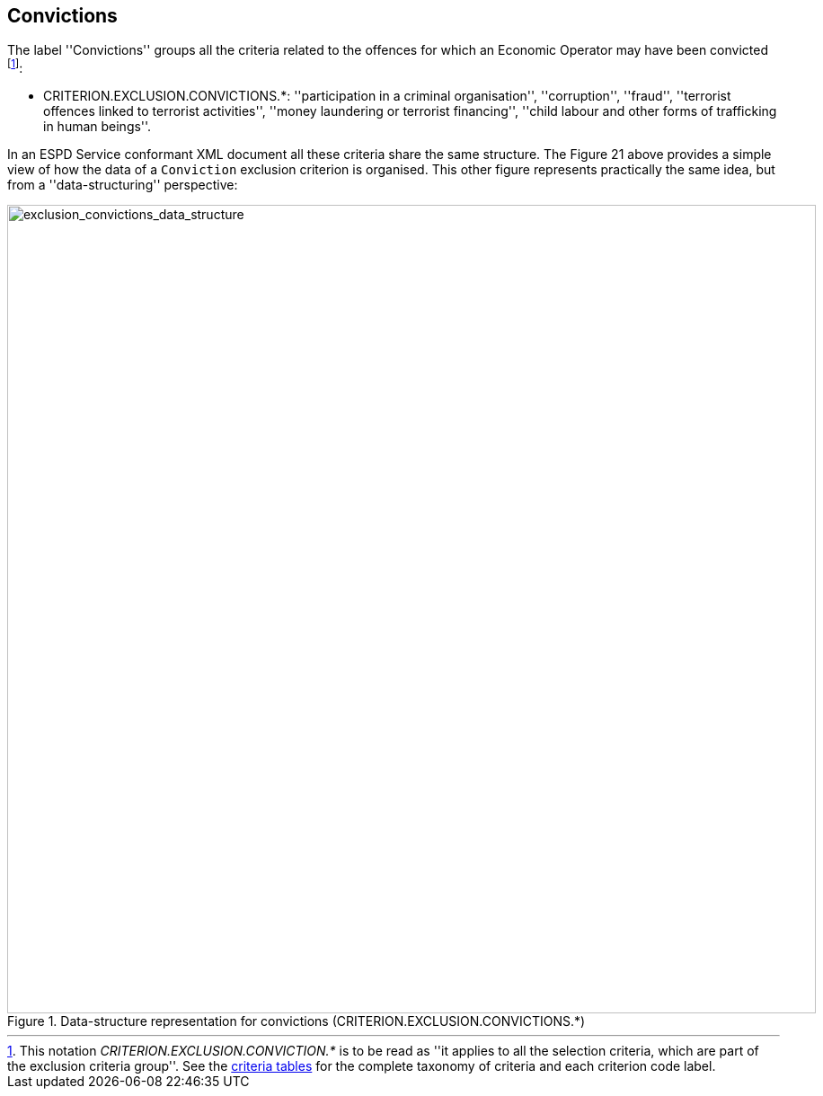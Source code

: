ifndef::imagesdir[:imagesdir: images]

[.text-left]
== Convictions
 
The label ''Convictions'' groups all the criteria related to the offences for which an 
Economic Operator may have been convicted footnote:[This notation _CRITERION.EXCLUSION.CONVICTION.*_ is to 
be read as ''it applies to all the selection criteria, which are part of the exclusion criteria group''. 
See the link:{attachmentsdir}/code_lists/CriteriaTaxonomy.xlsx[criteria tables] 
for the complete taxonomy of criteria and each criterion code label.]:
 
 	* CRITERION.EXCLUSION.CONVICTIONS.*: ''participation in a criminal organisation'', ''corruption'', ''fraud'', ''terrorist offences linked to terrorist activities'', ''money laundering or terrorist financing'', ''child labour and other forms of trafficking in human beings''.
 	
In an ESPD Service conformant XML document all these criteria share the same structure. The Figure 21 above provides a simple view of how the data of a `Conviction` exclusion criterion
is organised. This other figure represents practically the same idea, but from a ''data-structuring'' perspective:

[.text-center]
[[exclusion_convictions_data_structure]]
.Data-structure representation for convictions (CRITERION.EXCLUSION.CONVICTIONS.*)
image::DF_CRITERION.EXCLUSION.CONVICTIONS.png[alt="exclusion_convictions_data_structure", width="900"]